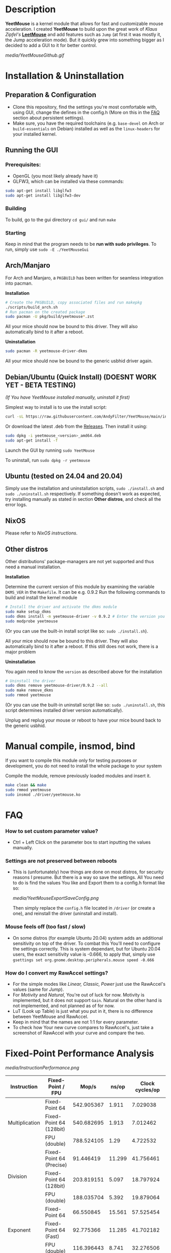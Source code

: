 * Description
  *YeetMouse* is a kernel module that allows for fast and customizable mouse acceleration.
  I created *YeetMouse* to build upon the great work of /Klaus Zipfel's/ *[[https://github.com/systemofapwne/leetmouse][LeetMouse]]* and add features such as =Jump= (at first it was mostly it, the Jump acceleration mode).
  But it quickly grew into something bigger as I decided to add a GUI to it for better control.

  #+CAPTION: Basic functions presentation
   [[media/YeetMouseGithub.gif]]

* Installation & Uninstallation
** Preparation & Configuration
   + Clone this repository, find the settings you're most comfortable with, using GUI, change the defines in the config.h (More on this in the [[https://github.com/AndyFilter/YeetMouse?tab=readme-ov-file#settings-are-not-preserved-between-reboots][FAQ]] section about persistent settings).
   + Make sure, you have the required toolchains (e.g. =base-devel= on Arch or =build-essentials= on Debian) installed as well as the =linux-headers= for your installed kernel.

** Running the GUI
*** Prerequisites:
   + OpenGL (you most likely already have it)
   + GLFW3, which can be installed via these commands:
   #+begin_src sh
    sudo apt-get install libglfw3
    sudo apt-get install libglfw3-dev
   #+end_src

*** Building
   To build, go to the gui directory =cd gui/= and run =make=

*** Starting
   Keep in mind that the program needs to be *run with sudo privileges*.
   To run, simply use =sudo -E ./YeetMouseGui=

** Arch/Manjaro
   For Arch and Manjaro, a =PKGBUILD= has been written for seamless integration into pacman.

   *Installation*
   #+begin_src sh
   # Create the PKGBUILD, copy associated files and run makepkg
   ./scripts/build_arch.sh
   # Run pacman on the created package
   sudo pacman -U pkg/build/yeetmouse*.zst
   #+end_src
   All your mice should now be bound to this driver. They will also automatically bind to it after a reboot.
   
   *Uninstallation*
   #+begin_src sh
   sudo pacman -R yeetmouse-driver-dkms
   #+end_src
   All your mice should now be bound to the generic usbhid driver again.

** Debian/Ubuntu (Quick Install) (DOESNT WORK YET - BETA TESTING)
    /(If You have YeetMouse installed manually, uninstall it first)/

    Simplest way to install is to use the install script:
    #+begin_src sh
    curl -sL https://raw.githubusercontent.com/AndyFilter/YeetMouse/main/install_latest.sh | bash
    #+end_src

    Or download the latest .deb from the [[https://github.com/AndyFilter/YeetMouse/releases/latest][Releases]].
    Then install it using:
    #+begin_src sh
    sudo dpkg -i yeetmouse_<version>_amd64.deb
    sudo apt-get install -f
    #+end_src

    Launch the GUI by running =sudo YeetMouse=

    To uninstall, run =sudo dpkg -r yeetmouse=

** Ubuntu (tested on 24.04 and 20.04)
  Simply use the installation and uninstallation scripts, =sudo ./install.sh= and =sudo ./uninstall.sh= respectively.
  If something doesn't work as expected, try installing manually as stated in section *Other distros*, and check all the error logs.

** NixOS
  Please refer to [[nix/][NixOS instructions]].
   
** Other distros
   Other distributions' package-managers are not yet supported and thus need a manual installation.
   
   *Installation*

   Determine the current version of this module by examining the variable =DKMS_VER= in the =Makefile=. It can be e.g. 0.9.2
   Run the following commands to build and install the kernel module
   #+begin_src sh
   # Install the driver and activate the dkms module
   sudo make setup_dkms
   sudo dkms install -m yeetmouse-driver -v 0.9.2 # Enter the version you determined from the Makefile earlier in here
   sudo modprobe yeetmouse
   #+end_src
   (Or you can use the built-in install script like so: =sudo ./install.sh=).

   All your mice should now be bound to this driver. They will also automatically bind to it after a reboot.
   If this still does not work, there is a major problem
   
   *Uninstallation*
   
   You again need to know the =version= as described above for the installation
   #+begin_src sh
   # Uninstall the driver
   sudo dkms remove yeetmouse-driver/0.9.2 --all
   sudo make remove_dkms
   sudo rmmod yeetmouse
   #+end_src
   (Or you can use the built-in uninstall script like so: =sudo ./uninstall.sh=, this script determines installed driver version automatically).

   Unplug and replug your mouse or reboot to have your mice bound back to the generic usbhid.
* Manual compile, insmod, bind
   If you want to compile this module only for testing purposes or development, you do not need to install the whole package to your system

   Compile the module, remove previously loaded modules and insert it.
   #+begin_src sh
   make clean && make
   sudo rmmod yeetmouse
   sudo insmod ./driver/yeetmouse.ko
   #+end_src

* FAQ
*** How to set custom parameter value?
- Ctrl + Left Click on the parameter box to start inputting the values manually.


*** Settings are not preserved between reboots
- This is (unfortunately) how things are done on most distros, for security reasons I presume.
  But there is a way so save the settings. All You need to do is find the values You like and Export them to a config.h format like so:
  #+CAPTION: Exporting config to a .h format
  [[media/YeetMouseExportSaveConfig.png]]

  Then simply replace the =config.h= file located in =/driver= (or create a one), and reinstall the driver (uninstall and install).

*** Mouse feels off (too fast / slow)
- On some distros (for example Ubuntu 20.04) system adds an additional sensitivity on top of the driver. To combat this You'll need to configure the settings correctly.
  This is system dependant, but for Ubuntu 20.04 users, the exact sensitivity value is -0.666, to apply that, simply use =gsettings set org.gnome.desktop.peripherals.mouse speed -0.666=


*** How do I convert my RawAccel settings?
- For the simple modes like /Linear, Classic, Power/ just use the RawAccel's values (same for /Jump/).
- For /Motivity/ and /Natural/, You're out of luck for now. Motivity is implemented, but it does not support =Gain=. Natural on the other hand is not implemented, and not planned as of for now.
- LuT (Look up Table) is just what you put in it, there is no difference between YeetMouse and RawAccel.
- Keep in mind that the names are not 1:1 for every parameter.
- To check how Your new curve compares to RawAccel's, just take a screenshot of RawAccel with your curve and compare the two.


* Fixed-Point Performance Analysis
  #+CAPTION: Functions Performance Comparison
   [[media/InstructionPerformance.png]]

#+BEGIN_HTML
<table><thead>
  <tr>
    <th>Instruction</th>
    <th>Fixed-Point / FPU</th>
    <th>Mop/s</th>
    <th>ns/op</th>
    <th>Clock cycles/op</th>
  </tr></thead>
<tbody>
  <tr>
    <td rowspan="3">Multiplication</td>
    <td>Fixed-Point 64</td>
    <td>542.905367</td>
    <td>1.911</td>
    <td>7.029038</td>
  </tr>
  <tr>
    <td>Fixed-Point 64 (128bit)</td>
    <td>540.682695</td>
    <td>1.913</td>
    <td>7.012462</td>
  </tr>
  <tr>
    <td>FPU (double)</td>
    <td>788.524105</td>
    <td>1.29</td>
    <td>4.722532</td>
  </tr>
  <tr>
    <td rowspan="3">Division</td>
    <td>Fixed-Point 64 (Precise)</td>
    <td>91.446419</td>
    <td>11.299</td>
    <td>41.756461</td>
  </tr>
  <tr>
    <td>Fixed-Point 64 (128bit)</td>
    <td>203.819151</td>
    <td>5.097</td>
    <td>18.797924</td>
  </tr>
  <tr>
    <td>FPU (double)</td>
    <td>188.035704</td>
    <td>5.392</td>
    <td>19.879064</td>
  </tr>
  <tr>
    <td rowspan="3">Exponent</td>
    <td>Fixed-Point 64</td>
    <td>66.550845</td>
    <td>15.561</td>
    <td>57.525454</td>
  </tr>
  <tr>
    <td>Fixed-Point 64 (Fast)</td>
    <td>92.775366</td>
    <td>11.285</td>
    <td>41.702182</td>
  </tr>
  <tr>
    <td>FPU (double)</td>
    <td>116.396443</td>
    <td>8.741</td>
    <td>32.276506</td>
  </tr>
  <tr>
    <td rowspan="3">Sqrt</td>
    <td>Fixed-Point 64 (Precise)</td>
    <td>18.059895</td>
    <td>57.307</td>
    <td>211.97892</td>
  </tr>
  <tr>
    <td>Fixed-Point 64</td>
    <td>64.558792</td>
    <td>15.675</td>
    <td>57.956097</td>
  </tr>
  <tr>
    <td>FPU (double)</td>
    <td>133.474534</td>
    <td>7.9</td>
    <td>29.179384</td>
  </tr>
  <tr>
    <td rowspan="3">Pow</td>
    <td>Fixed-Point 64</td>
    <td>31.81294</td>
    <td>32.221</td>
    <td>119.111214</td>
  </tr>
  <tr>
    <td>Fixed-Point 64 (Fast)</td>
    <td>40.524527</td>
    <td>26.043</td>
    <td>96.310556</td>
  </tr>
  <tr>
    <td>FPU (double)</td>
    <td>77.804544</td>
    <td>17.113</td>
    <td>63.251944</td>
  </tr>
  <tr>
    <td rowspan="3">Log</td>
    <td>Fixed-Point 64</td>
    <td>51.117073</td>
    <td>21.033</td>
    <td>77.768302</td>
  </tr>
  <tr>
    <td>Fixed-Point 64 (Fast)</td>
    <td>61.341951</td>
    <td>16.638</td>
    <td>61.497848</td>
  </tr>
  <tr>
    <td>FPU (double)</td>
    <td>53.326065</td>
    <td>19.876</td>
    <td>73.491065</td>
  </tr>
</tbody></table>
#+END_HTML

**** /More in-depth performance and precision analysis can be found [[Performance.md][here]]/.